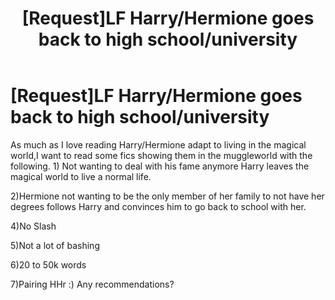 #+TITLE: [Request]LF Harry/Hermione goes back to high school/university

* [Request]LF Harry/Hermione goes back to high school/university
:PROPERTIES:
:Author: NarutoEmiya777
:Score: 11
:DateUnix: 1545554421.0
:DateShort: 2018-Dec-23
:END:
As much as I love reading Harry/Hermione adapt to living in the magical world,I want to read some fics showing them in the muggleworld with the following. 1) Not wanting to deal with his fame anymore Harry leaves the magical world to live a normal life.

2)Hermione not wanting to be the only member of her family to not have her degrees follows Harry and convinces him to go back to school with her.

4)No Slash

5)Not a lot of bashing

6)20 to 50k words

7)Pairing HHr :) Any recommendations?

